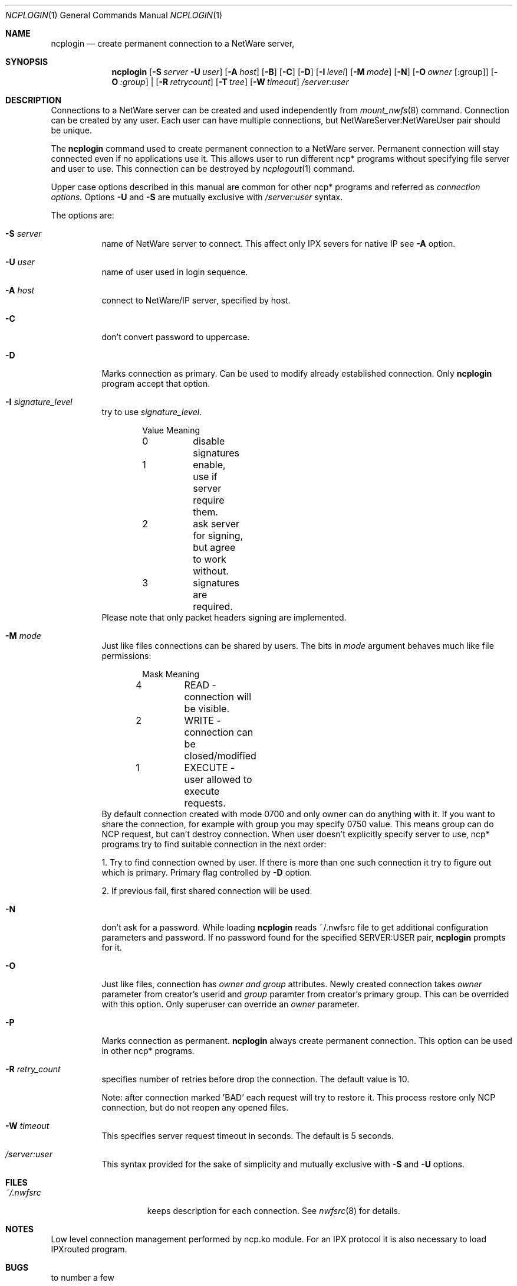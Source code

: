 .\" $FreeBSD$
.Dd Sep 15, 1999
.Dt NCPLOGIN 1
.Os FreeBSD 4.0
.Sh NAME
.Nm ncplogin
.Nd create permanent connection to a NetWare server,
.Sh SYNOPSIS
.Nm ncplogin
.Op Fl S Ar server Fl U Ar user
.Op Fl A Ar host
.Op Fl B
.Op Fl C
.Op Fl D
.Op Fl I Ar level
.Op Fl M Ar mode
.Op Fl N
.\" hm, which is right way to do this ?
.Op Fl O Ar owner Op :group
.Op Fl O Ar :group
|
.Op Fl R Ar retrycount
.Op Fl T Ar tree
.Op Fl W Ar timeout
.Ar /server:user
.Sh DESCRIPTION
Connections to a NetWare server can be created and used independently from
.Xr mount_nwfs 8
command. Connection can be created by any user. Each user can have multiple
connections, but NetWareServer:NetWareUser pair should be unique.
.Pp
The
.Nm ncplogin
command used to create permanent connection to a NetWare server. Permanent
connection will stay connected even if no applications use it. This allows
user to run different ncp* programs without specifying file server and user
to use. This connection can be destroyed by
.Xr ncplogout 1 
command.
.Pp
Upper case options described in this manual are common for other ncp* programs
and referred as
.Ar connection options.
Options
.Fl U
and
.Fl S
are mutually exclusive with
.Ar /server:user
syntax.
.Pp
The options are:
.Bl -tag -width indent
.It Fl S Ar server
name of NetWare server to connect. This affect only IPX severs for native IP
see 
.Fl A
option.
.It Fl U Ar user
name of user used in login sequence.
.It Fl A Ar host
connect to NetWare/IP server, specified by host.
.It Fl C
don't convert password to uppercase.
.It Fl D
Marks connection as primary. Can be used to modify already established 
connection. Only
.Nm
program accept that option.
.It Fl I Ar signature_level
try to use
.Ar signature_level .
.Bd -literal -offset indent
Value   Meaning
0	disable signatures
1	enable, use if server require them.
2	ask server for signing, but agree to work without.
3	signatures are required.
.Ed
Please note that only packet headers signing are implemented.
.It Fl M Ar mode
Just like files connections can be shared by users. The bits in
.Ar mode
argument behaves much like file permissions:
.Bd -literal -offset indent
Mask    Meaning
4	READ    - connection will be visible.
2	WRITE   - connection can be closed/modified
1	EXECUTE - user allowed to execute requests.
.Ed
By default connection created with mode 0700 and only owner can do
anything with it. If you want to share the connection, for example with group 
you may specify 0750 value. This means group can do NCP request, but can't
destroy connection. When user doesn't explicitly specify server to use, ncp*
programs try to find suitable connection in the next order:
.Pp
1. Try to find connection owned by user. If there is more than one such 
connection it try to figure out which is primary. Primary flag controlled
by
.Fl D
option.
.Pp
2. If previous fail, first shared connection will be used.
.It Fl N
don't ask for a password. While loading
.Nm
reads ~/.nwfsrc file to get additional configuration parameters and
password. If no password found for the specified SERVER:USER pair,
.Nm
prompts for it.
.It Fl O
Just like files, connection has 
.Ar owner and
.Ar group
attributes. Newly created connection takes
.Ar owner
parameter from creator's userid and
.Ar group
paramter
from creator's primary group.
This can be overrided with this option. Only superuser can override an
.Ar owner
parameter.
.It Fl P
Marks connection as permanent.
.Nm
always create permanent connection. This option can be used in other ncp*
programs.
.It Fl R Ar retry_count
specifies number of retries before drop the connection. The default value is 10.

Note: after connection marked 'BAD' each request will try to restore it.
This process restore only NCP connection, but do not reopen any opened files.
.It Fl W Ar timeout
This specifies server request timeout in seconds. The default is 5 seconds.
.It Ar /server:user
This syntax provided for the sake of simplicity and mutually exclusive with
.Fl S
and
.Fl U
options.
.El
.Sh FILES
.Bl -tag -width /var/log/wtmp -compact
.It Pa ~/.nwfsrc
keeps description for each connection. See
.Xr nwfsrc 8
for details.

.Sh NOTES
Low level connection management performed by ncp.ko module. For an IPX
protocol it is also necessary to load IPXrouted program.

.Sh BUGS
to number a few

.Sh AUTHORS
.An Boris Popov Aq bp@butya.kz ,
.Aq rbp@chat.ru
